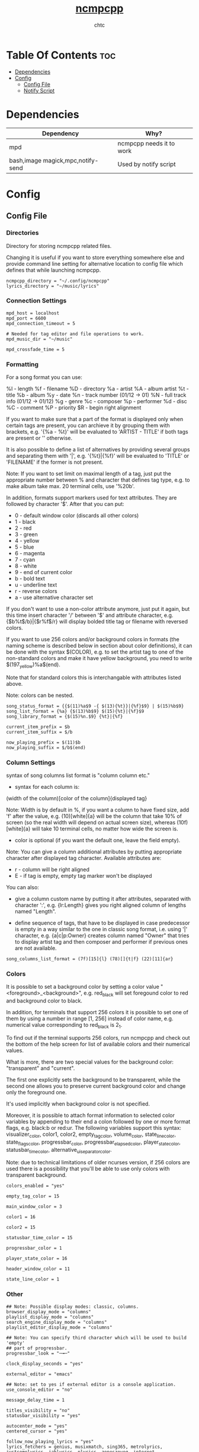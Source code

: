 #+TITLE: [[https://rybczak.net/ncmpcpp/][ncmpcpp]]
#+AUTHOR: chtc

#+BEGIN_CENTER
#+CAPTION: Screenshot of ncmpcpp
#+ATTR_HTML: :alt Screenshot of ncmpcpp :title Screenshot of ncmpcpp :width 775
#+ATTR_ORG: :width 775
[[../../../screenshots/ncmpcpp_thumb.png]]
#+END_CENTER

* Table Of Contents :toc:
- [[#dependencies][Dependencies]]
- [[#config][Config]]
  - [[#config-file][Config File]]
  - [[#notify-script][Notify Script]]

* Dependencies
| Dependency                        | Why?                     |
|-----------------------------------+--------------------------|
| mpd                               | ncmpcpp needs it to work |
| bash,image magick,mpc,notify-send | Used by notify script    |

* Config
** Config File
*** Directories
Directory for storing ncmpcpp related files.

Changing it is useful if you want to store everything somewhere else and provide command line setting for alternative location to config file which defines that while launching ncmpcpp.
#+BEGIN_SRC text :tangle ~/.dotfiles/ncmpcpp/.config/ncmpcpp/config
ncmpcpp_directory = "~/.config/ncmpcpp"
lyrics_directory = "~/music/lyrics"
#+END_SRC

*** Connection Settings
#+BEGIN_SRC text :tangle ~/.dotfiles/ncmpcpp/.config/ncmpcpp/config
mpd_host = localhost
mpd_port = 6600
mpd_connection_timeout = 5

# Needed for tag editor and file operations to work.
mpd_music_dir = "~/music"

mpd_crossfade_time = 5
#+END_SRC

*** Formatting
For a song format you can use:

%l - length
%f - filename
%D - directory
%a - artist
%A - album artist
%t - title
%b - album
%y - date
%n - track number (01/12 -> 01)
%N - full track info (01/12 -> 01/12)
%g - genre
%c - composer
%p - performer
%d - disc
%C - comment
%P - priority
$R - begin right alignment

If you want to make sure that a part of the format is displayed only when certain tags are present, you can archieve it by grouping them with brackets, e.g. '{%a - %t}' will be evaluated to 'ARTIST - TITLE' if both tags are present or '' otherwise.

It is also possible to define a list of alternatives by providing several groups and separating them with '|', e.g. '{%t}|{%f}' will be evaluated to 'TITLE' or 'FILENAME' if the former is not present.

Note: If you want to set limit on maximal length of a tag, just put the appropriate number between % and character that defines tag type, e.g. to make album take max. 20 terminal cells, use '%20b'.

In addition, formats support markers used for text attributes. They are followed by character '$'. After that you can put:

- 0 - default window color (discards all other colors)
- 1 - black
- 2 - red
- 3 - green
- 4 - yellow
- 5 - blue
- 6 - magenta
- 7 - cyan
- 8 - white
- 9 - end of current color
- b - bold text
- u - underline text
- r - reverse colors
- a - use alternative character set

If you don't want to use a non-color attribute anymore, just put it again, but this time insert character '/' between '$' and attribute character, e.g. {$b%t$/b}|{$r%f$/r} will display bolded title tag or filename with reversed colors.

If you want to use 256 colors and/or background colors in formats (the naming scheme is described below in section about color definitions), it can be done with the syntax $(COLOR), e.g. to set the artist tag to one of the non-standard colors and make it have yellow background, you need to write $(197_yellow)%a$(end).

Note that for standard colors this is interchangable with attributes listed above.

Note: colors can be nested.
#+BEGIN_SRC text :tangle ~/.dotfiles/ncmpcpp/.config/ncmpcpp/config
song_status_format = {{$(11)%a$9 -{ $(13){%t}}|{%f}$9} | $(15)%b$9}
song_list_format = {%a} {$(13)%b$9} $(15){%t}|{%f}$9
song_library_format = {$(15)%n.$9} {%t}|{%f}

current_item_prefix = $b
current_item_suffix = $/b

now_playing_prefix = $(11)$b
now_playing_suffix = $/b$(end)
#+END_SRC

*** Column Settings
syntax of song columns list format is "column column etc."

- syntax for each column is:

(width of the column)[color of the column]{displayed tag}

Note: Width is by default in %, if you want a column to have fixed size, add 'f' after the value, e.g. (10)[white]{a} will be the column that take 10% of screen (so the real width will depend on actual screen size), whereas (10f)[white]{a} will take 10 terminal cells, no matter how wide the screen is.

- color is optional (if you want the default one, leave the field empty).

Note: You can give a column additional attributes by putting appropriate character after displayed tag character. Available attributes are:

- r - column will be right aligned
- E - if tag is empty, empty tag marker won't be displayed

You can also:

- give a column custom name by putting it after attributes, separated with character ':', e.g. {lr:Length} gives you right aligned column of lengths named "Length".

- define sequence of tags, that have to be displayed in case predecessor is empty in a way similar to the one in classic song format, i.e. using '|' character, e.g. {a|c|p:Owner} creates column named "Owner" that tries to display artist tag and then composer and performer if previous ones are not available.
#+BEGIN_SRC text :tangle ~/.dotfiles/ncmpcpp/.config/ncmpcpp/config
song_columns_list_format = (7f)[15]{l} (78)[]{t|f} (22)[11]{ar}
#+END_SRC

*** Colors
It is possible to set a background color by setting a color value "<foreground>_<background>", e.g. red_black will set foregound color to red and background color to black.

In addition, for terminals that support 256 colors it is possible to set one of them by using a number in range [1, 256] instead of color name, e.g. numerical value corresponding to red_black is 2_1.

To find out if the terminal supports 256 colors, run ncmpcpp and check out the bottom of the help screen for list of available colors and their numerical values.

What is more, there are two special values for the background color: "transparent" and "current".

The first one explicitly sets the background to be transparent, while the second one allows you to preserve current background color and change only the foreground one.

It's used implicitly when background color is not specified.

Moreover, it is possible to attach format information to selected color variables by appending to their end a colon followed by one or more format flags, e.g. black:b or red:ur. The following variables support this syntax: visualizer_color, color1, color2, empty_tag_color, volume_color, state_line_color, state_flags_color, progressbar_color, progressbar_elapsed_color, player_state_color, statusbar_time_color, alternative_ui_separator_color.

Note: due to technical limitations of older ncurses version, if 256 colors are used there is a possibility that you'll be able to use only colors with transparent background.
#+BEGIN_SRC text :tangle ~/.dotfiles/ncmpcpp/.config/ncmpcpp/config
colors_enabled = "yes"

empty_tag_color = 15

main_window_color = 3

color1 = 16

color2 = 15

statusbar_time_color = 15

progressbar_color = 1

player_state_color = 16

header_window_color = 11

state_line_color = 1
#+END_SRC

*** Other
#+BEGIN_SRC text :tangle ~/.dotfiles/ncmpcpp/.config/ncmpcpp/config
## Note: Possible display modes: classic, columns.
browser_display_mode = "columns"
playlist_display_mode = "columns"
search_engine_display_mode = "columns"
playlist_editor_display_mode = "columns"

## Note: You can specify third character which will be used to build 'empty'
## part of progressbar.
progressbar_look = "─╼─"

clock_display_seconds = "yes"

external_editor = "emacs"

## Note: set to yes if external editor is a console application.
use_console_editor = "no"

message_delay_time = 1

titles_visibility = "no"
statusbar_visibility = "yes"

autocenter_mode = "yes"
centered_cursor = "yes"

follow_now_playing_lyrics = "yes"
lyrics_fetchers = genius, musixmatch, sing365, metrolyrics, justsomelyrics, jahlyrics, plyrics, zeneszoveg, internet

enable_window_title = "no"

execute_on_song_change = "~/.config/ncmpcpp/notify"

## Sort library by album artist
media_library_primary_tag = "album_artist"

store_lyrics_in_song_dir = no
#+END_SRC

*** Visualizer
In order to make music visualizer work with MPD you need to use the fifo output.

Its format parameter has to be set to 44100:16:1 for mono visualization or 44100:16:2 for stereo visualization.

As an example here is the relevant section for mpd.conf:

#+BEGIN_SRC text
audio_output {
       type            "fifo"
       name            "Visualizer feed"
       path            "/tmp/mpd.fifo"
       format          "44100:16:2"
}
#+END_SRC

If the visualization on occasion diverges from the audio output, please set 'buffer_time' parameter of your audio output in mpd.conf to '100000' (100ms) or less to prevent that from happening.

Note: If you're using Mopidy, an address of a udpsink gstreamer's output is also accepted.

For example, the following section in mopidy.conf:

#+BEGIN_SRC text
[audio]
output = tee name=t ! queue ! autoaudiosink t.
       ! queue ! audio/x-raw,rate=44100,channels=2,format=S16LE
       ! udpsink host=localhost port=5555
#+END_SRC

will make localhost:5555 available as a source of data for the stereo visualizer.
#+BEGIN_SRC text :tangle ~/.dotfiles/ncmpcpp/.config/ncmpcpp/config
visualizer_data_source = "/tmp/mpd.fifo"
visualizer_output_name = "my_fifo"
visualizer_in_stereo = "yes"
visualizer_type = "ellipse"
visualizer_look = "▉▉"
#+END_SRC

** Notify Script
#+BEGIN_SRC shell :tangle ~/.dotfiles/ncmpcpp/.config/ncmpcpp/notify :shebang #!/usr/bin/env bash
#!/usr/bin/env bash

MUSIC_PATH="$HOME"/music
ART_PATH=$(dirname "$(mpc current -f '%file%' | head -n1)")
ART="$MUSIC_PATH"/"$ART_PATH"/[C-c][O-o][V-v][E-e][R-r].{jpg,jpeg,png,webp}
COVER="$HOME"/.cache/cover.png

if [ ! -e "$COVER" ]; then
    convert -resize 512x512 "$ART" "$COVER" >/dev/null 2>&1
else
    rm "$COVER" >/dev/null 2>&1
    convert -resize 512x512 "$ART" "$COVER" >/dev/null 2>&1
fi

ARTIST=$(mpc current -f '%artist%')
TITLE=$(mpc current -f '%title%')
ALBUM=$(mpc current -f '%album%')

notify-send -u low "<b>$TITLE</b>" "$ARTIST - $ALBUM" -i "$COVER"

exit 0
#+END_SRC
